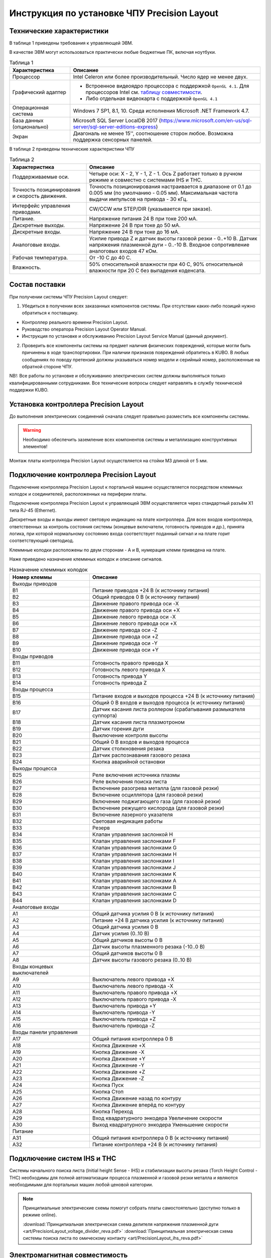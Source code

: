 ﻿Инструкция по установке ЧПУ Precision Layout
------------------------------------------------------

Технические характеристики
^^^^^^^^^^^^^^^^^^^^^^^^^^

В таблице 1 приведены требования к управляющей ЭВМ. 

В качестве ЭВМ могут использоваться практически любые бюджетные ПК, включая ноутбуки.

.. list-table:: Таблица 1
   :widths: auto
   :header-rows: 1

   * - Характеристика
     - Описание
   * - Процессор
     - Intel Celeron или более производительный. Число ядер не менее двух.
   * - Графический адаптер
     - + Встроенное видеоядро процессора с поддержкой ``OpenGL 4.1``. Для процессоров Intel см. `таблицу совместимости 
         <https://www.intel.com/content/www/us/en/support/articles/000005524/graphics-drivers.html/>`_.
       + Либо отдельная видеокарта с поддержкой ``OpenGL 4.1``
   * - Операционная система 
     - Windows 7 SP1, 8.1, 10. Среда исполнения Microsoft .NET Framework 4.7.
   * - База данных (опционально)
     - Microsoft SQL Server LocalDB 2017 (https://www.microsoft.com/en-us/sql-server/sql-server-editions-express) 
   * - Экран
     - Диагональ не менее 15'', соотношение сторон любое. Возможна поддержка сенсорных панелей.


В таблице 2 приведены технические характеристики ЧПУ

.. list-table:: Таблица 2
   :widths: auto
   :header-rows: 1

   * - Характеристика
     - Описание
   * - Поддерживаемые оси.
     - Четыре оси: X - 2, Y - 1, Z - 1. Ось Z работает только в ручном режиме и совместно с системами IHS и THC.
   * - Точность позицинирования и скорость движения.
     - Точность позиционирования настраивается в диапазоне от 0.1 до 0.005 мм (по умолчанию - 0.05 мм). Максимальная частота выдачи импульсов на привода - 30 кГц.
   * - Интерфейс управления приводами.
     - CW/CCW или STEP/DIR (указывается при заказе).
   * - Питание.
     - Напряжение питания 24 В при токе 200 мА.
   * - Дискретные выходы.
     - Напряжение 24 В при токе до 50 мА.
   * - Дискретные входы.
     - Напряжение 24 В при токе до 16 мА.
   * - Аналоговые входы.
     - Усилие привода Z и датчик высоты газовой резки - 0..+10 В. Датчик напряжения плазменной дуги - 0..-10 В. Входное сопротивление аналоговых входов 47 кОм.
   * - Рабочая температура.
     - От -10 С до 40 С.
   * - Влажность.
     - 50% относительной влажности при 40 C, 90% относительной влажности при 20 C без выпадения коденсата.


Состав поставки
^^^^^^^^^^^^^^^

При получении системы ЧПУ Precision Layout следует:

1. Убедиться в получении всех заказанных компонентов системы. При отсутствии каких-либо позиций нужно обратиться к поставщику.

* Контроллер реального времени Precision Layout.
* Руководство оператора Precision Layout Operator Manual.
* Инструкция по установке и обслуживанию Precision Layout Service Manual (данный документ).

2. Проверить все компоненты системы на предмет наличия физических повреждений, которые могли быть причинены в ходе транспортировки. При наличии признаков повреждений обратитесь в KUBO. В любых сообщениях по поводу претензий должны указываться номер модели и серийный номер, расположенные на обратной стороне ЧПУ.

NB!: Все работы по установке и обслуживанию электрических систем должны выполняться только квалифицированными сотрудниками. Все технические вопросы следует направлять в службу технической поддержки KUBO. 

Установка контроллера Precision Layout
^^^^^^^^^^^^^^^^^^^^^^^^^^^^^^^

До выполнения электрических соединений сначала следует правильно разместить все компоненты системы. 

.. warning:: 
   Необходимо обеспечить заземление всех компонентов системы и металлизацию конструктивных элементов!

Монтаж платы контроллера Precision Layout осуществляется на стойки М3 длиной от 5 мм.

.. image:: art/controller1.png
   :alt: Контроллер
   :align: left

Подключение контроллера Precision Layout
^^^^^^^^^^^^^^^^^^^^^^^^^^^^^^^^^

Подключение контроллера Precision Layout к портальной машине осуществляется посредством клеммных колодок и соединителей, расположенных на периферии платы.

Подключение контроллера Precision Layout к управляющей ЭВМ осуществляется через стандартный разъём X1 типа RJ-45 (Ethernet).

Дискретные входы и выходы имеют световую индикацию на плате контроллера. Для всех входов контроллера, ответственных за контроль состояния системы 
(концевые включатели, готовность приводов и др.), принята логика, при которой нормальному состоянию входа соответствует поданный сигнал и на плате 
горит соответствующий светодиод.

Клеммные колодки расположены по двум сторонам - A и B, нумерация клемм приведена на плате.

.. image:: art/controller2.png
   :alt: Контроллер
   :align: left

Наже приведено назначение клеммных колодок и описание сигналов.

.. list-table:: Назначение клеммных колодок
   :widths: auto
   :header-rows: 1

   * - Номер клеммы
     - Описание
   * - Выходы приводов
     - 
   * - B1
     - Питание приводов +24 В (к источнику питания)
   * - B2
     - Общий приводов 0 В (к источнику  питания)
   * - B3
     - Движение правого привода оси -X
   * - B4
     - Движение правого привода оси +X
   * - B5
     - Движение левого привода оси -X
   * - B6
     - Движение левого привода оси +X
   * - B7
     - Движение привода оси -Z
   * - B8
     - Движение привода оси +Z
   * - B9
     - Движение привода оси -Y
   * - B10
     - Движение привода оси +Y
   * - Входы приводов
     - 
   * - B11
     - Готовность правого привода X
   * - B12
     - Готовность левого привода X
   * - B13
     - Готовность привода Y
   * - B14
     - Готовность привода Z
   * - Входы процесса
     - 
   * - B15
     - Питание входов и выходов процесса +24 В (к источнику питания)
   * - B16
     - Общий 0 В входов и выходов процесса (к источнику  питания)
   * - B17
     - Датчик касания листа роллером (срабатывания размыкателя суппорта)
   * - B18
     - Датчик касания листа плазмотроном
   * - B19
     - Датчик горения дуги
   * - B20
     - Выключение контроля высоты
   * - B21
     - Общий 0 В входов и выходов процесса
   * - B22
     - Датчик столкновения резака
   * - B23
     - Датчик распознавания газового резака
   * - B24
     - Кнопка аварийной остановки
   * - Выходы процесса
     - 
   * - B25
     - Реле включения источника плазмы
   * - B26
     - Реле включения поиска листа
   * - B27
     - Включение разогрева металла (для газовой резки)
   * - B28
     - Включение осциллятора (для газовой резки)
   * - B29
     - Включение поджигающего газа (для газовой резки)
   * - B30
     - Включение режущего кислорода (для газовой резки)
   * - B31
     - Включение лазерного указателя
   * - B32
     - Световая индикация работы
   * - B33
     - Резерв
   * - B34
     - Клапан управления заслонкой H
   * - B35
     - Клапан управления заслонками F
   * - B36
     - Клапан управления заслонками G
   * - B37
     - Клапан управления заслонками H
   * - B38
     - Клапан управления заслонками I
   * - B39
     - Клапан управления заслонками J
   * - B40
     - Клапан управления заслонками K
   * - B41
     - Клапан управления заслонками A
   * - B42
     - Клапан управления заслонками B
   * - B43
     - Клапан управления заслонками C
   * - B44
     - Клапан управления заслонками D
   * - Аналоговые входы
     -
   * - A1
     - Общий датчика усилия 0 В (к источнику  питания)
   * - A2
     - Питание +24 В датчика усилия (к источнику питания)
   * - A3
     - Общий датчика усилия 0 В
   * - A4
     - Датчик усилия (0..10 В)
   * - A5
     - Общий датчиков высоты 0 В
   * - A6
     - Датчик высоты плазменного резака (-10..0 В)
   * - A7
     - Общий датчиков высоты 0 В
   * - A8
     - Датчик высоты газового резака (0..10 В)
   * - Входы концевых выключателей
     -
   * - A9
     - Выключатель левого привода +X
   * - A10
     - Выключатель левого привода -X
   * - A11
     - Выключатель правого привода +X
   * - A12
     - Выключатель правого привода -X
   * - A13
     - Выключатель привода +Y
   * - A14
     - Выключатель привода -Y
   * - A15
     - Выключатель привода +Z
   * - A16
     - Выключатель привода -Z
   * - Входы панели управления
     - 
   * - A17
     - Общий питания контроллера 0 В
   * - A18
     - Кнопка Движение +X
   * - A19
     - Кнопка Движение -X
   * - A20
     - Кнопка Движение +Y
   * - A21
     - Кнопка Движение -Y
   * - A22
     - Кнопка Движение +Z
   * - A23
     - Кнопка Движение -Z
   * - A24
     - Кнопка Пуск
   * - A25
     - Кнопка Стоп
   * - A26
     - Кнопка Движение назад по контуру
   * - A27
     - Кнопка Движение вперёд по контуру
   * - A28
     - Кнопка Переход
   * - A29
     - Вход квадратурного энкодера Увеличение скорости
   * - A30
     - Выход квадратурного энкодера Уменьшение скорости
   * - Питание
     - 
   * - A31
     - Общий питания контроллера 0 В (к источнику питания)
   * - A32
     - Питание контроллера +24 В (к источнику питания)


Подключение систем IHS и THC
^^^^^^^^^^^^^^^^^^^^^^^^^^^^^^

Системы начального поиска листа (Initial height Sense - IHS) и стабилизации высоты резака (Torch Height Control - THC) 
необходимы для полной автоматизации процесса плазменной и газовой резки металла и являются необходимыми для портальных машин 
любой ценовой категории.


.. NOTE:: 
   Принципиальные электрические схемы помогут собрать платы самостоятельно (доступно только в режиме online).

   :download:`Принципиальная электрическая схема делителя напряжения плазменной дуги <art/PrecisionLayout_voltage_divider_reva.pdf>`
   :download:`Принципиальная электрическая схема системы поиска листа по омическому контакту <art/PrecisionLayout_ihs_reva.pdf>`


Электромагнитная совместимость
^^^^^^^^^^^^^^^^^^^^^^^^^^^^^^

При разработке системы ЧПУ Precision Layout особое внимание уделялось проблемам устойчивости контроллера и канала связи с ЭВМ к помехам, 
вызванным как собственно сложной помеховой обстановкой на производствах, так и ВЧ помехами, создаваемыми плазменной дугой, особенно при работе осциллятора. 
Опыт в разработке систем ЧПУ, а также инверторных и тиристорных источников тока для плазменной резки мощностью до 150 кВА, показывает: 
особую опасность представляют помехи, носящие кондуктивный характер и распространяющие по цепям питания и сигнальным цепям.

В системе ЧПУ Precision Layout парирование помех на программном уровне осуществляется посредством реализованного информационного обмена между контроллером реального времени и ЭВМ по протоколу TCP/IP, осуществляющему контроль доставки и целостности посылок. Поверх транспортного протокола TCP/IP 
реализована система контроля целостности посылок методом Cyclic Redundancy Check (CRC).

Контроллер имеет встроенный асинхронный буфер команд типа FIFO, позволяющий компенсировать задержки по сети Ethernet.

Аппаратные меры, принятие в контроллере Precision Layout:

* Плата контроллера выполнена на четырехслойном стеклотекстолите с разделением земляных полигонов.
* Все входы и выходы контроллера, включая аналоговые, имеют оптическую гальваническую развязку с процессором.
* Интерфейс Ethernet имеет гальваническую изоляцию, выполненную посредством импульсного трансформатора и RC-цепей, обеспечивающих подавление 
  синфазной и дифференциальной составляющих наводки в канале связи.
* Для системы стабилизатора высоты резака рекомендуется использовать гальванически изолированный датчик напряжения дуги.

.. image:: art/controller3.png
   :alt: Расположение внутренних земляных полигонов контроллера
   :align: left

Обновление прошивки контроллера
^^^^^^^^^^^^^^^^^^^^^^^^^^^^^^^^^
Наща компания постоянно совершенствует свои продукты. Переодически выпускаются как новые версии программного обеспечения ЧПУ, так и новые прошивки контроллера. Программа верхнего уровня имеет встроенный функционал для обновления прошивки контроллера. Для обновления прошивки необходимо:

- Скачать прошивку с сайта kubotechnologies.com. Данный функционал доступен только для партнёров. Если у вас нет доступа, необходимо обратиться к вашему поставщику оборудования.
  
  .. image:: art/website_downloadfirmware.png 
     :alt: Скачать прошивку с сайта 
     :align: center

- Воспользоваться кнопкой «Обновить микропрограмму» во вкладке «Сервис»
- В окне обновления микропрограммы выбрать скачанный файл и запустить процесс.
  
  .. image:: art/burnfirmware.png 
     :alt: Окно обновления микропрограммы 
     :align: center

После завершения процесса обновления необходимо перезапустить программу ЧПУ.

.. warning:: 
   Не выключайте питание контролера и не прерывайте процесс прошивки контроллера.


Лицензия
^^^^^^^^

ПО  Precision Layout защищено от несанкционированного копирования файлом лицензии, находящимся в папке с программой.

Для получения лицензии на систему ЧПУ выполните следующие действия.

* Во время первого запуска система предложит сгенерировать .psk-файл. Сохраните его на диск под любым именем и пришлите в KUBO.
* Полученный в ответ файл с лицензией поместите в папку с ПО.

Партнёры получают доступ к web-иннтерфейсу управления лицензиями на сайте kubotechnologies.com. Интерфейс позволяет самостоятельно выдавать лицензии с ограничением количества запусков и времени работы системы, привязанные к конфигурации конкретной машины.

.. NOTE:: 
   В случае замены основных частей компьютера в т.ч. процессора, жёсткого диска или материнской платы, потребуется бесплатное обновление файла лицензии.

 

Принципиальная электрическая схема
^^^^^^^^^^^^^^^^^^^^^^^^^^^^^^^^^^

Принципиальная электрическая схема контроллера реального времени поможет ускорить процесс освоения системы (доступно только в режиме online).

:download:`Принципиальная электрическая схема контроллера <art/PrecisionLayout_cnc_revd.pdf>`

